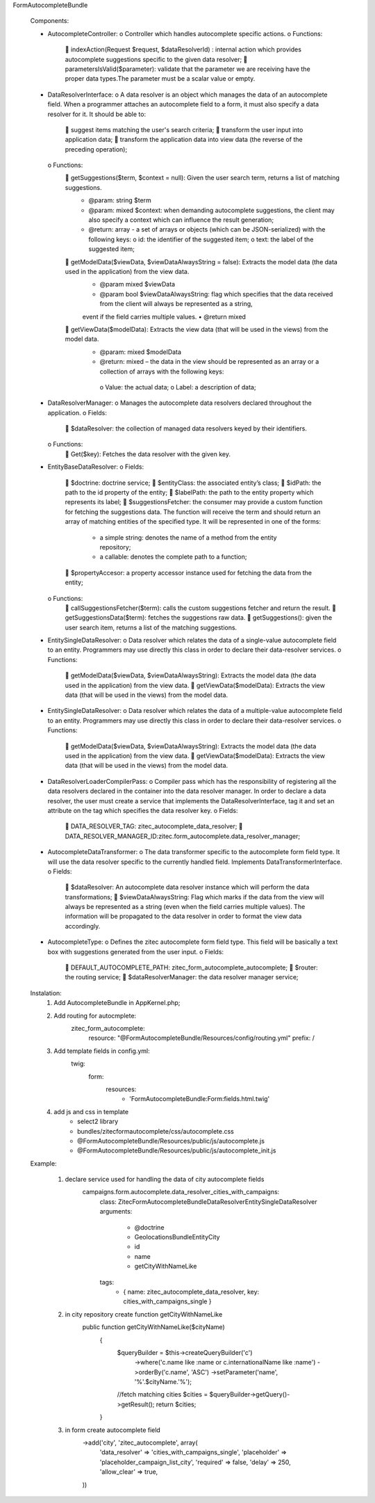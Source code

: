 FormAutocompleteBundle

    Components:

    •	AutocompleteController:
        o	Controller which handles autocomplete specific actions.
        o	Functions:
            	indexAction(Request $request, $dataResolverId) : internal action which provides autocomplete suggestions specific to the given data resolver;
            	parametersIsValid($parameter): validate that the parameter we are receiving have the proper data types.The parameter must be a scalar value or empty.

    •	DataResolverInterface:
        o	A data resolver is an object which manages the data of an autocomplete field. When a programmer attaches an autocomplete field to a form, it must
        also specify a data resolver for it. It should be able to:
            	suggest items matching the user's search criteria;
            	transform the user input into application data;
            	transform the application data into view data (the reverse of the preceding operation);
        o	Functions:
            	getSuggestions($term, $context = null): Given the user search term, returns a list of matching suggestions.
                •	@param: string $term
                •	@param: mixed $context: when demanding autocomplete suggestions, the client may also specify a context which can influence the result generation;
                •	@return: array - a set of arrays or objects (which can be JSON-serialized) with the following keys:
                        o	id: the identifier of the suggested item;
                        o	text: the label of the suggested item;
            	getModelData($viewData, $viewDataAlwaysString = false): Extracts the model data (the data used in the application) from the view data.
                •	@param mixed $viewData
                •	@param bool $viewDataAlwaysString: flag which specifies that the data received from the client will always be represented as a string,
                event if the field carries multiple values.
                •	@return mixed
            	getViewData($modelData): Extracts the view data (that will be used in the views) from the model data.
                •	@param: mixed $modelData
                •	@return: mixed – the data in the view should be represented as an array or a collection of arrays with the following keys:
                    o	Value: the actual data;
                    o	Label: a description of data;

    •	DataResolverManager:
        o	Manages the autocomplete data resolvers declared throughout the application.
        o	Fields:
            	$dataResolver: the collection of managed data resolvers keyed by their identifiers.
        o	Functions:
            	Get($key): Fetches the data resolver with the given key.

    •	EntityBaseDataResolver:
        o	Fields:
            	$doctrine: doctrine service;
            	$entityClass: the associated entity’s class;
            	$idPath: the path to the id property of the entity;
            	$labelPath: the path to the entity property which represents its label;
            	$suggestionsFetcher: the consumer may provide a custom function for fetching the suggestions data. The function will receive the term
            and should return an array of matching entities of the specified type. It will be represented in one of the forms:
                •	a simple string: denotes the name of a method from the entity repository;
                •	a callable: denotes the complete path to a function;
            	$propertyAccesor: a property accessor instance used for fetching the data from the entity;
        o	Functions:
            	callSuggestionsFetcher($term): calls the custom suggestions fetcher and return the result.
            	getSuggestionsData($term): fetches the suggestions raw data.
            	getSuggestions(): given the user search item, returns a list of the matching suggestions.

    •	EntitySingleDataResolver:
        o	Data resolver which relates the data of a single-value autocomplete field to an entity. Programmers may use directly this class in order to declare their data-resolver services.
        o	Functions:
            	getModelData($viewData, $viewDataAlwaysString): Extracts the model data (the data used in the application) from the view data.
            	getViewData($modelData): Extracts the view data (that will be used in the views) from the model data.

    •	EntitySingleDataResolver:
        o	Data resolver which relates the data of a multiple-value autocomplete field to an entity. Programmers may use directly this class in order to declare their data-resolver services.
        o	Functions:
            	getModelData($viewData, $viewDataAlwaysString): Extracts the model data (the data used in the application) from the view data.
            	getViewData($modelData): Extracts the view data (that will be used in the views) from the model data.

    •	DataResolverLoaderCompilerPass:
        o	Compiler pass which has the responsibility of registering all the data resolvers declared in the container into the data resolver manager. In order to declare a data resolver,
        the user must create a service that implements the DataResolverInterface, tag it and set an attribute on the tag which specifies the data resolver key.
        o	Fields:
            	DATA_RESOLVER_TAG: zitec_autocomplete_data_resolver;
            	DATA_RESOLVER_MANAGER_ID:zitec.form_autocomplete.data_resolver_manager;

    •	AutocompleteDataTransformer:
        o	The data transformer specific to the autocomplete form field type. It will use the data resolver specific to the currently handled field. Implements DataTransformerInterface.
        o	Fields:
            	$dataResolver: An autocomplete data resolver instance which will perform the data transformations;
            	$viewDataAlwaysString: Flag which marks if the data from the view will always be represented as a string (even when the field carries multiple values).
            The information will be propagated to the data resolver in order to format the view data accordingly.

    •	AutocompleteType:
        o	Defines the zitec autocomplete form field type. This field will be basically a text box with suggestions generated from the user input.
        o	Fields:
            	DEFAULT_AUTOCOMPLETE_PATH: zitec_form_autocomplete_autocomplete;
            	$router: the routing service;
            	$dataResolverManager: the data resolver manager service;

    Instalation:
        1. Add AutocompleteBundle in AppKernel.php;
        2. Add routing for autocmplete:
            zitec_form_autocomplete:
                resource: "@FormAutocompleteBundle/Resources/config/routing.yml"
                prefix:   /
        3. Add template fields in config.yml:
                twig:
                    form:
                        resources:
                            - 'FormAutocompleteBundle:Form:fields.html.twig'

        4. add js and css in template
            -  select2 library
            -  bundles/zitecformautocomplete/css/autocomplete.css
            - @FormAutocompleteBundle/Resources/public/js/autocomplete.js
            - @FormAutocompleteBundle/Resources/public/js/autocomplete_init.js

    Example:

        1. declare service used for handling the data of city autocomplete fields
            campaigns.form.autocomplete.data_resolver_cities_with_campaigns:
                class: Zitec\FormAutocompleteBundle\DataResolver\EntitySingleDataResolver
                arguments:
                    - @doctrine
                    - GeolocationsBundle\Entity\City
                    - id
                    - name
                    - getCityWithNameLike
                tags:
                    - { name: zitec_autocomplete_data_resolver, key: cities_with_campaigns_single }

        2. in city repository create function getCityWithNameLike
            public function getCityWithNameLike($cityName)
                {
                    $queryBuilder = $this->createQueryBuilder('c')
                            ->where('c.name like :name or c.internationalName like :name')
                            ->orderBy('c.name', 'ASC')
                            ->setParameter('name', '%'.$cityName.'%');
                    //fetch matching cities
                    $cities = $queryBuilder->getQuery()->getResult();
                    return $cities;
                }

        3. in form create autocomplete field
            ->add('city', 'zitec_autocomplete', array(
                'data_resolver' => 'cities_with_campaigns_single',
                'placeholder' => 'placeholder_campaign_list_city',
                'required' => false,
                'delay' => 250,
                'allow_clear' => true,
            ))
